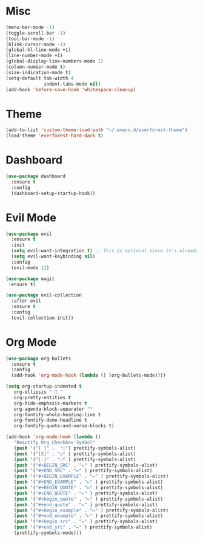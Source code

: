 * Misc
#+BEGIN_SRC emacs-lisp
  (menu-bar-mode -1)
  (toggle-scroll-bar -1)
  (tool-bar-mode -1)
  (blink-cursor-mode -1)
  (global-hl-line-mode +1)
  (line-number-mode +1)
  (global-display-line-numbers-mode 1)
  (column-number-mode t)
  (size-indication-mode t)
  (setq-default tab-width 4
                indent-tabs-mode nil)
  (add-hook 'before-save-hook 'whitespace-cleanup)
#+END_SRC

* Theme
#+BEGIN_SRC emacs-lisp
  (add-to-list 'custom-theme-load-path "~/.emacs.d/everforest-theme")
  (load-theme 'everforest-hard-dark t)
#+END_SRC

* Dashboard
#+BEGIN_SRC emacs-lisp
  (use-package dashboard
    :ensure t
    :config
    (dashboard-setup-startup-hook))
#+END_SRC

* Evil Mode
#+BEGIN_SRC emacs-lisp
  (use-package evil
    :ensure t
    :init
    (setq evil-want-integration t) ;; This is optional since it's already set to t by default.
    (setq evil-want-keybinding nil)
    :config
    (evil-mode 1))

  (use-package magit
   :ensure t)

  (use-package evil-collection
    :after evil
    :ensure t
    :config
    (evil-collection-init))
#+END_SRC

* Org Mode
#+BEGIN_SRC emacs-lisp
  (use-package org-bullets
    :ensure t
    :config
    (add-hook 'org-mode-hook (lambda () (org-bullets-mode))))

  (setq org-startup-indented t
     org-ellipsis "  "
     org-pretty-entities t
     org-hide-emphasis-markers t
     org-agenda-block-separator ""
     org-fontify-whole-heading-line t
     org-fontify-done-headline t
     org-fontify-quote-and-verse-blocks t)

  (add-hook 'org-mode-hook (lambda ()
     "Beautify Org Checkbox Symbol"
     (push '("[ ]" .  "☐") prettify-symbols-alist)
     (push '("[X]" . "☑" ) prettify-symbols-alist)
     (push '("[-]" . "❍" ) prettify-symbols-alist)
     (push '("#+BEGIN_SRC" . "↦" ) prettify-symbols-alist)
     (push '("#+END_SRC" . "⇤" ) prettify-symbols-alist)
     (push '("#+BEGIN_EXAMPLE" . "↦" ) prettify-symbols-alist)
     (push '("#+END_EXAMPLE" . "⇤" ) prettify-symbols-alist)
     (push '("#+BEGIN_QUOTE" . "↦" ) prettify-symbols-alist)
     (push '("#+END_QUOTE" . "⇤" ) prettify-symbols-alist)
     (push '("#+begin_quote" . "↦" ) prettify-symbols-alist)
     (push '("#+end_quote" . "⇤" ) prettify-symbols-alist)
     (push '("#+begin_example" . "↦" ) prettify-symbols-alist)
     (push '("#+end_example" . "⇤" ) prettify-symbols-alist)
     (push '("#+begin_src" . "↦" ) prettify-symbols-alist)
     (push '("#+end_src" . "⇤" ) prettify-symbols-alist)
     (prettify-symbols-mode)))
#+END_SRC
